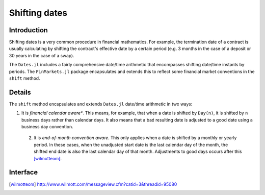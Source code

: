 Shifting dates
===============================================================================

Introduction
-------------------------------------------------------------------------------

Shifting dates is a very common procedure in financial mathematics. For example, the termination date of a contract is usually calculating by shifting the contract's effective date by a certain period (e.g. 3 months in the case of a deposit or 30 years in the case of a swap).

The ``Dates.jl`` includes a fairly comprehensive date/time arithmetic that encompasses shifting date/time instants by periods. The ``FinMarkets.jl`` package encapsulates and extends this to reflect some financial market conventions in the ``shift`` method.


Details
-------------------------------------------------------------------------------

The ``shift`` method encapsulates and extends ``Dates.jl`` date/time arithmetic in two ways:

1. It is *financial calendar aware**. This means, for example, that when a date is shifted by ``Day(n)``, it is shifted by ``n`` business days rather than calendar days. It also means that a bad resulting date is adjusted to a good date using a business day convention.
 2. It is *end-of-month convention aware*. This only applies when a date is shifted by a monthly or yearly period. In these cases, when the unadjusted start date is the last calendar day of the month, the shifted end date is also the last calendar day of that month. Adjustments to good days occurs after this [wilmotteom]_.


Interface
-------------------------------------------------------------------------------

.. function:: shift(dt::TimeType, p::Period, bdc = Unadjusted(), c = NoFCalendar(),
    eom = true) -> TimeType

    Shifts ``dt`` by ``p`` observing the end-of-month conventions where appropriate when ``eom = true``. The resulting date is adjusted in accordance with ``bdc`` using the calendar ``c``.

.. [wilmotteom] http://www.wilmott.com/messageview.cfm?catid=3&threadid=95080
